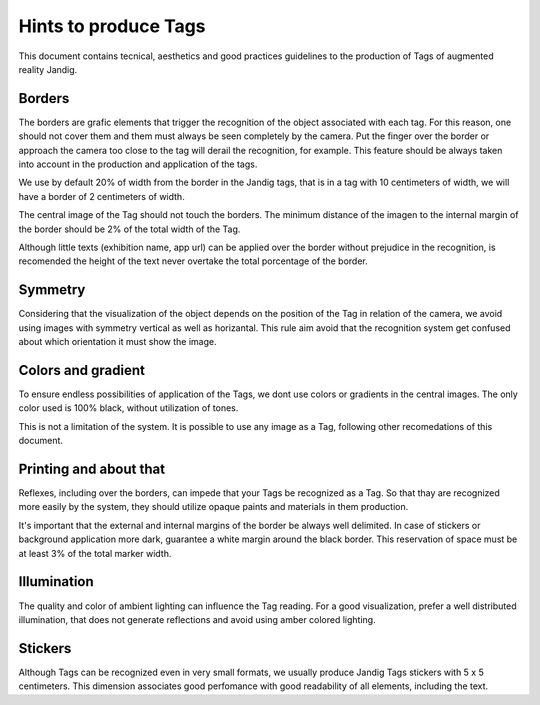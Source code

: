 Hints to produce Tags
==============================

This document contains tecnical, aesthetics and good practices guidelines to the production of Tags of augmented reality Jandig.

Borders
------

The borders are grafic elements that trigger the recognition of the object associated with each tag. For this reason, one should not cover them and them must always be 
seen completely by the camera. Put the finger over the border or approach the camera too close to the tag will derail the recognition, for example. This feature should 
be always taken into account in the production and application of the tags.

We use by default 20% of width from the border in the Jandig tags, that is in a tag with 10 centimeters of width, we will have a border of 2 centimeters of width.

The central image of the Tag should not touch the borders. The minimum distance of the imagen to the internal margin of the border should be 2% of the total width of 
the Tag.

Although little texts (exhibition name, app url)  can be applied over the border without prejudice in the recognition, is recomended the height of the text never 
overtake the total porcentage of the border.

.. image:: images/MarkerGuide.png
    :width: 320px
    :align: center

Symmetry
--------

Considering that the visualization of the object depends on the position of the Tag in relation of the camera, we avoid using images with symmetry vertical as well as 
horizantal. This rule aim avoid that the recognition system get confused about which orientation it must show the image.

Colors and gradient
------------------

To ensure endless possibilities of application of the Tags, we dont use colors or gradients in the central images. The only color used is 100% black, without 
utilization of tones.

This is not a limitation of the system. It is possible to use any image as a Tag, following other recomedations of this document.

Printing and about that
-----------------

Reflexes, including over the borders, can impede that your Tags be recognized as a Tag. So that thay are recognized more easily by the system, they should utilize 
opaque paints and materials in them production. 

It's important that the external and internal margins of the border be always well delimited. In case of stickers or background application more dark, guarantee a 
white margin around the black border. This reservation of space must be at least 3% of the total marker width.

Illumination
----------

The quality and color of ambient lighting can influence the Tag reading. For a good visualization, prefer a well distributed illumination, that does not generate 
reflections and avoid using amber colored lighting.

Stickers
--------

Although Tags can be recognized even in very small formats, we usually produce Jandig Tags stickers with 5 x 5 centimeters. This dimension associates good perfomance with good readability of all elements, including the text.

